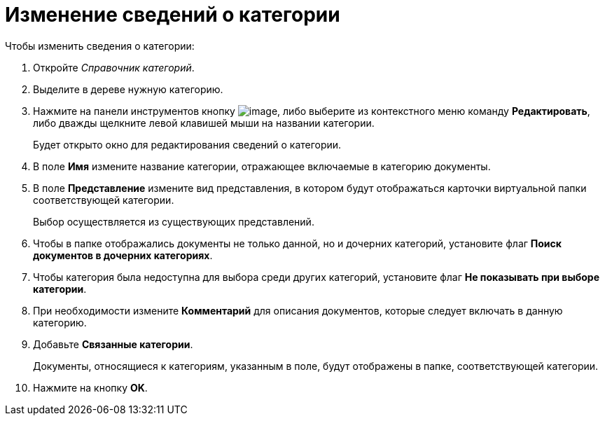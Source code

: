 = Изменение сведений о категории

.Чтобы изменить сведения о категории:
. Откройте _Справочник категорий_.
. Выделите в дереве нужную категорию.
. Нажмите на панели инструментов кнопку image:buttons/cat_Change_green_pencil.png[image], либо выберите из контекстного меню команду *Редактировать*, либо дважды щелкните левой клавишей мыши на названии категории.
+
Будет открыто окно для редактирования сведений о категории.
+
. В поле *Имя* измените название категории, отражающее включаемые в категорию документы.
. В поле *Представление* измените вид представления, в котором будут отображаться карточки виртуальной папки соответствующей категории.
+
Выбор осуществляется из существующих представлений.
+
. Чтобы в папке отображались документы не только данной, но и дочерних категорий, установите флаг *Поиск документов в дочерних категориях*.
. Чтобы категория была недоступна для выбора среди других категорий, установите флаг *Не показывать при выборе категории*.
. При необходимости измените *Комментарий* для описания документов, которые следует включать в данную категорию.
. Добавьте *Связанные категории*.
+
Документы, относящиеся к категориям, указанным в поле, будут отображены в папке, соответствующей категории.
. Нажмите на кнопку *OK*.
